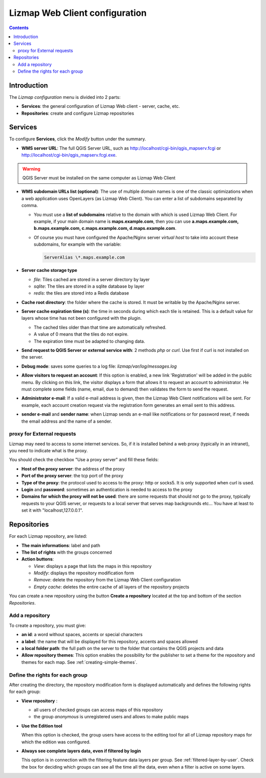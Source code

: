 ===============================
Lizmap Web Client configuration
===============================

.. contents::
   :depth: 3

Introduction
============

The *Lizmap configuration* menu is divided into 2 parts:

* **Services**: the general configuration of Lizmap Web client - server, cache, etc.
* **Repositories**: create and configure Lizmap repositories

.. image:: /images/administration-lizmap-configuration.jpg
   :align: center

Services
========

To configure **Services**, click the *Modify* button under the summary.

* **WMS server URL**: The full QGIS Server URL, such as http://localhost/cgi-bin/qgis_mapserv.fcgi or http://localhost/cgi-bin/qgis_mapserv.fcgi.exe.

.. warning:: QGIS Server must be installed on the same computer as Lizmap Web Client

* **WMS subdomain URLs list (optional)**: The use of multiple domain names is one of the classic optimizations when a web application uses OpenLayers (as Lizmap Web Client). You can enter a list of subdomains separated by comma.

  + You must use a **list of subdomains** relative to the domain with which is used Lizmap Web Client. For example, if your main domain name is **maps.example.com**, then you can use **a.maps.example.com, b.maps.example.com, c.maps.example.com, d.maps.example.com**.

  + Of course you must have configured the Apache/Nginx server *virtual host* to take into account these subdomains, for example with the variable:
  
    .. code:: bash

       ServerAlias \*.maps.example.com

* **Server cache storage type**

  - *file*: Tiles cached are stored in a server directory by layer
  - *sqlite*: The tiles are stored in a sqlite database by layer
  - *redis*: the tiles are stored into a Redis database

* **Cache root directory**: the folder where the cache is stored. It must be writable by the Apache/Nginx server.

* **Server cache expiration time (s)**: the time in seconds during which each tile is retained. This is a default value for layers whose time has not been configured with the plugin.

  - The cached tiles older than that time are automatically refreshed.
  - A value of 0 means that the tiles do not expire.
  - The expiration time must be adapted to changing data.

* **Send request to QGIS Server or external service with**: 2 methods *php* or
  *curl*. Use first if curl is not installed on the server.

* **Debug mode**: saves some queries to a log file: *lizmap/var/log/messages.log*

* **Allow visitors to request an account**: If this option is enabled, a new link 'Registration' will be added in the public menu. By clicking on this link, the visitor displays a form that allows it to request an account to administrator. He must complete some fields (name, email, due to demand) then validates the form to send the request.

* **Administrator e-mail**: If a valid e-mail address is given, then the Lizmap
  Web Client notifications will be sent. For example, each account creation
  request via the registration form generates an email sent to this address.

* **sender e-mail** and **sender name**: when Lizmap sends an e-mail like
  notifications or for password reset, if needs the email address and the name
  of a sender.


.. image:: /images/administration-modify-services.jpg
   :align: center

proxy for External requests
---------------------------

Lizmap may need to access to some internet services. So, if it is installed
behind a web proxy (typically in an intranet), you need to indicate what is
the proxy.

You should check the checkbox "Use a proxy server" and fill these fields:

* **Host of the proxy server**: the address of the proxy
* **Port of the proxy server**: the tcp port of the proxy
* **Type of the proxy**: the protocol used to access to the proxy: http or socks5.
  It is only supported when curl is used.
* **Login** and **password**: sometimes an authentication is needed to access to the proxy
* **Domains for which the proxy will not be used**: there are some requests that
  should not go to the proxy, typically requests to your QGIS server, or requests
  to a local server that serves map backgrounds etc... You have at least to set
  it with "localhost,127.0.0.1".


Repositories
============

For each Lizmap repository, are listed:

* **The main informations**: label and path
* **The list of rights** with the groups concerned
* **Action buttons**:

  - *View*: displays a page that lists the maps in this repository
  - *Modify*: displays the repository modification form
  - *Remove*: delete the repository from the Lizmap Web Client configuration
  - *Empty cache*: deletes the entire cache of all layers of the repository projects

.. image:: /images/administration-repository-detail.jpg
   :align: center

You can create a new repository using the button **Create a repository** located at the top and bottom of the section *Repositories*.

Add a repository
----------------

To create a repository, you must give:

* **an id**: a word without spaces, accents or special characters
* **a label**: the name that will be displayed for this repository, accents and spaces allowed
* **a local folder path**: the full path on the server to the folder that contains the QGIS projects and data
* **Allow repository themes**: This option enables the possibility for the publisher to set a theme for the repository and themes for each map. See :ref:`creating-simple-themes`.

.. _define-group-rights:

Define the rights for each group
--------------------------------

After creating the directory, the repository modification form is displayed automatically and defines the following rights for each group:

* **View repository** :

  - all users of checked groups can access maps of this repository
  - the group *anonymous* is unregistered users and allows to make public maps

* **Use the Edition tool**

  When this option is checked, the group users have access to the editing tool for all of Lizmap repository maps for which the edition was configured.

* **Always see complete layers data, even if filtered by login**

  This option is in connection with the filtering feature data layers per group. See :ref:`filtered-layer-by-user`. Check the box for deciding which groups can see all the time all the data, even when a filter is active on some layers.

.. image:: /images/administration-modify-repository.jpg
   :align: center
